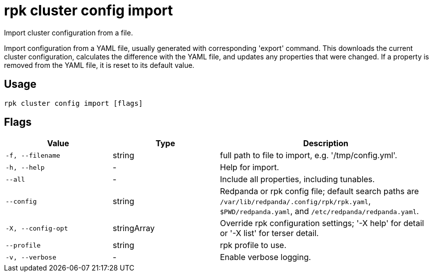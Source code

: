 = rpk cluster config import
:description: rpk cluster config import

Import cluster configuration from a file.

Import configuration from a YAML file, usually generated with
corresponding 'export' command.  This downloads the current cluster
configuration, calculates the difference with the YAML file, and
updates any properties that were changed.  If a property is removed
from the YAML file, it is reset to its default value.

== Usage

[,bash]
----
rpk cluster config import [flags]
----

== Flags

[cols="1m,1a,2a"]
|===
|*Value* |*Type* |*Description*

|-f, --filename |string |full path to file to import, e.g. '/tmp/config.yml'.

|-h, --help |- |Help for import.

|--all |- |Include all properties, including tunables.

|--config |string |Redpanda or rpk config file; default search paths are `/var/lib/redpanda/.config/rpk/rpk.yaml`, `$PWD/redpanda.yaml`, and `/etc/redpanda/redpanda.yaml`.

|-X, --config-opt |stringArray |Override rpk configuration settings; '-X help' for detail or '-X list' for terser detail.

|--profile |string |rpk profile to use.

|-v, --verbose |- |Enable verbose logging.
|===